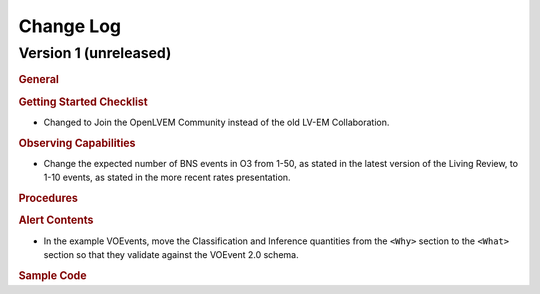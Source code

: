 Change Log
==========

Version 1 (unreleased)
----------------------

.. rubric:: General

.. rubric:: Getting Started Checklist

* Changed to Join the OpenLVEM Community instead of the old LV-EM Collaboration. 

.. rubric:: Observing Capabilities

* Change the expected number of BNS events in O3 from 1-50, as stated in the
  latest version of the Living Review, to 1-10 events, as stated in the more
  recent rates presentation.

.. rubric:: Procedures

.. rubric:: Alert Contents

* In the example VOEvents, move the Classification and Inference quantities
  from the ``<Why>`` section to the ``<What>`` section so that they validate
  against the VOEvent 2.0 schema.

.. rubric:: Sample Code
